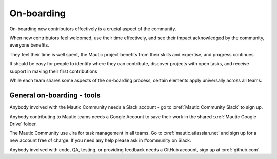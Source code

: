 .. vale off

On-boarding
###########

.. vale on

On-boarding new contributors effectively is a crucial aspect of the community.

When new contributors feel welcomed, use their time effectively, and see their impact acknowledged by the community, everyone benefits.

They feel their time is well spent, the Mautic project benefits from their skills and expertise, and progress continues.

It should be easy for people to identify where they can contribute, discover projects with open tasks, and receive support in making their first contributions

While each team shares some aspects of the on-boarding process, certain elements apply universally across all teams.

General on-boarding - tools
***************************

Anybody involved with the Mautic Community needs a Slack account - go to :xref:`Mautic Community Slack` to sign up.

Anybody contributing to Mautic teams needs a Google Account to save their work in the shared :xref:`Mautic Google Drive` folder.

.. vale off

The Mautic Community use Jira for task management in all teams. Go to :xref:`mautic.atlassian.net` and sign up for a new account free of charge. If you need any help please ask in #community on Slack.

Anybody involved with code, QA, testing, or providing feedback needs a GitHub account, sign up at :xref:`github.com`.

.. vale on